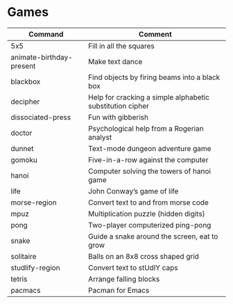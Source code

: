 * Games

|--------------------------+-----------------------------------------------------------|
| Command                  | Comment                                                   |
|--------------------------+-----------------------------------------------------------|
| 5x5                      | Fill in all the squares                                   |
| animate-birthday-present | Make text dance                                           |
| blackbox                 | Find objects by firing beams into a black box             |
| decipher                 | Help for cracking a simple alphabetic substitution cipher |
| dissociated-press        | Fun with gibberish                                        |
| doctor                   | Psychological help from a Rogerian analyst                |
| dunnet                   | Text-mode dungeon adventure game                          |
| gomoku                   | Five-in-a-row against the computer                        |
| hanoi                    | Computer solving the towers of hanoi game                 |
| life                     | John Conway’s game of life                                |
| morse-region             | Convert text to and from morse code                       |
| mpuz                     | Multiplication puzzle (hidden digits)                     |
| pong                     | Two-player computerized ping-pong                         |
| snake                    | Guide a snake around the screen, eat to grow              |
| solitaire                | Balls on an 8x8 cross shaped grid                         |
| studlify-region          | Convert text to stUdlY caps                               |
| tetris                   | Arrange falling blocks                                    |
| pacmacs                  | Pacman for Emacs                                          |
|--------------------------+-----------------------------------------------------------|
